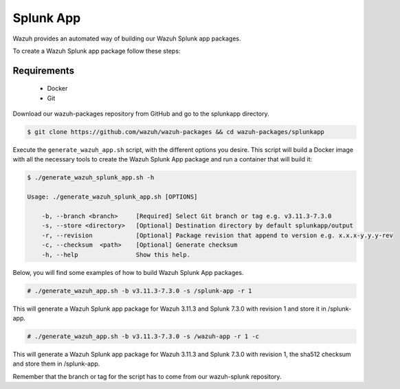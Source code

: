 .. Copyright (C) 2020 Wazuh, Inc.

.. _create-splunk-app:

Splunk App
==========

Wazuh provides an automated way of building our Wazuh Splunk app packages.

To create a Wazuh Splunk app package follow these steps:

Requirements
^^^^^^^^^^^^

 * Docker
 * Git

Download our wazuh-packages repository from GitHub and go to the splunkapp directory.

.. code-block:: console

  $ git clone https://github.com/wazuh/wazuh-packages && cd wazuh-packages/splunkapp

Execute the ``generate_wazuh_app.sh`` script, with the different options you desire. This script will build a Docker image with all the necessary tools to create the Wazuh Splunk App package and run a container that will build it:

.. code-block:: console

  $ ./generate_wazuh_splunk_app.sh -h

  Usage: ./generate_wazuh_splunk_app.sh [OPTIONS]

      -b, --branch <branch>     [Required] Select Git branch or tag e.g. v3.11.3-7.3.0
      -s, --store <directory>   [Optional] Destination directory by default splunkapp/output
      -r, --revision            [Optional] Package revision that append to version e.g. x.x.x-y.y.y-rev
      -c, --checksum  <path>    [Optional] Generate checksum
      -h, --help                Show this help.

Below, you will find some examples of how to build Wazuh Splunk App packages.

.. code-block:: console

  # ./generate_wazuh_app.sh -b v3.11.3-7.3.0 -s /splunk-app -r 1

This will generate a Wazuh Splunk app package for Wazuh 3.11.3 and Splunk 7.3.0 with revision 1 and store it in /splunk-app.

.. code-block:: console

  # ./generate_wazuh_app.sh -b v3.11.3-7.3.0 -s /wazuh-app -r 1 -c

This will generate a Wazuh Splunk app package for Wazuh 3.11.3 and Splunk 7.3.0 with revision 1, the sha512 checksum and store them in /splunk-app.

Remember that the branch or tag for the script has to come from our wazuh-splunk repository.
